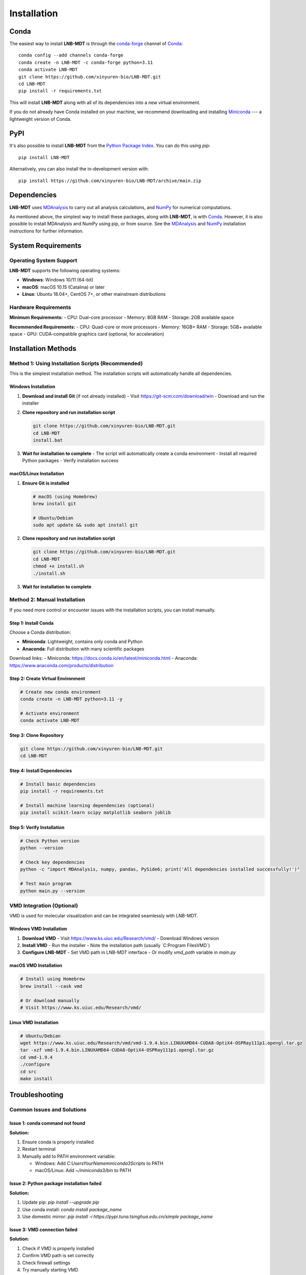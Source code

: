 Installation
============

Conda
-----

The easiest way to install **LNB-MDT** is through the `conda-forge
<https://anaconda.org/conda-forge>`__ channel of `Conda
<https://docs.conda.io/en/latest/index.html>`__::

    conda config --add channels conda-forge
    conda create -n LNB-MDT -c conda-forge python=3.11
    conda activate LNB-MDT
    git clone https://github.com/xinyuren-bio/LNB-MDT.git
    cd LNB-MDT
    pip install -r requirements.txt

This will install **LNB-MDT** along with all of its dependencies into a new virtual environment.

If you do not already have Conda installed on your machine, we recommend
downloading and installing `Miniconda <https://docs.conda.io/en/latest/miniconda.html>`__
--- a lightweight version of Conda.

PyPI
----

It's also possible to install **LNB-MDT** from the `Python Package
Index <https://pypi.org/>`__. You can do this using `pip`::

    pip install LNB-MDT

Alternatively, you can also install the in-development version with::

    pip install https://github.com/xinyuren-bio/LNB-MDT/archive/main.zip

Dependencies
------------

**LNB-MDT** uses `MDAnalysis <https://www.mdanalysis.org/>`__ to carry out all analysis
calculations, and `NumPy <https://numpy.org/>`__ for numerical computations.

As mentioned above, the simplest way to install these packages,
along with **LNB-MDT**, is with `Conda <https://docs.conda.io/en/latest/index.html>`__.
However, it is also possible to install MDAnalysis and NumPy using pip, or from source. See
the `MDAnalysis <https://userguide.mdanalysis.org/stable/installation.html>`_ and
`NumPy <https://numpy.org/install/>`_
installation instructions for further information.

System Requirements
-------------------

Operating System Support
~~~~~~~~~~~~~~~~~~~~~~~~

**LNB-MDT** supports the following operating systems:

- **Windows**: Windows 10/11 (64-bit)
- **macOS**: macOS 10.15 (Catalina) or later
- **Linux**: Ubuntu 18.04+, CentOS 7+, or other mainstream distributions

Hardware Requirements
~~~~~~~~~~~~~~~~~~~~~

**Minimum Requirements:**
- CPU: Dual-core processor
- Memory: 8GB RAM
- Storage: 2GB available space

**Recommended Requirements:**
- CPU: Quad-core or more processors
- Memory: 16GB+ RAM
- Storage: 5GB+ available space
- GPU: CUDA-compatible graphics card (optional, for acceleration)

Installation Methods
--------------------

Method 1: Using Installation Scripts (Recommended)
~~~~~~~~~~~~~~~~~~~~~~~~~~~~~~~~~~~~~~~~~~~~~~~~~~~

This is the simplest installation method. The installation scripts will automatically handle all dependencies.

Windows Installation
^^^^^^^^^^^^^^^^^^^^

1. **Download and install Git** (if not already installed)
   - Visit https://git-scm.com/download/win
   - Download and run the installer

2. **Clone repository and run installation script**
   
   .. code-block:: cmd

      git clone https://github.com/xinyuren-bio/LNB-MDT.git
      cd LNB-MDT
      install.bat

3. **Wait for installation to complete**
   - The script will automatically create a conda environment
   - Install all required Python packages
   - Verify installation success

macOS/Linux Installation
^^^^^^^^^^^^^^^^^^^^^^^^^^

1. **Ensure Git is installed**
   
   .. code-block:: bash

      # macOS (using Homebrew)
      brew install git
      
      # Ubuntu/Debian
      sudo apt update && sudo apt install git

2. **Clone repository and run installation script**
   
   .. code-block:: bash

      git clone https://github.com/xinyuren-bio/LNB-MDT.git
      cd LNB-MDT
      chmod +x install.sh
      ./install.sh

3. **Wait for installation to complete**

Method 2: Manual Installation
~~~~~~~~~~~~~~~~~~~~~~~~~~~~~~

If you need more control or encounter issues with the installation scripts, you can install manually.

Step 1: Install Conda
^^^^^^^^^^^^^^^^^^^^^

Choose a Conda distribution:

- **Miniconda**: Lightweight, contains only conda and Python
- **Anaconda**: Full distribution with many scientific packages

Download links:
- Miniconda: https://docs.conda.io/en/latest/miniconda.html
- Anaconda: https://www.anaconda.com/products/distribution

Step 2: Create Virtual Environment
^^^^^^^^^^^^^^^^^^^^^^^^^^^^^^^^^^

.. code-block:: bash

   # Create new conda environment
   conda create -n LNB-MDT python=3.11 -y
   
   # Activate environment
   conda activate LNB-MDT

Step 3: Clone Repository
^^^^^^^^^^^^^^^^^^^^^^^^^

.. code-block:: bash

   git clone https://github.com/xinyuren-bio/LNB-MDT.git
   cd LNB-MDT

Step 4: Install Dependencies
^^^^^^^^^^^^^^^^^^^^^^^^^^^^^

.. code-block:: bash

   # Install basic dependencies
   pip install -r requirements.txt
   
   # Install machine learning dependencies (optional)
   pip install scikit-learn scipy matplotlib seaborn joblib

Step 5: Verify Installation
^^^^^^^^^^^^^^^^^^^^^^^^^^^^

.. code-block:: bash

   # Check Python version
   python --version
   
   # Check key dependencies
   python -c "import MDAnalysis, numpy, pandas, PySide6; print('All dependencies installed successfully!')"
   
   # Test main program
   python main.py --version

VMD Integration (Optional)
~~~~~~~~~~~~~~~~~~~~~~~~~~

VMD is used for molecular visualization and can be integrated seamlessly with LNB-MDT.

Windows VMD Installation
^^^^^^^^^^^^^^^^^^^^^^^^^

1. **Download VMD**
   - Visit https://www.ks.uiuc.edu/Research/vmd/
   - Download Windows version

2. **Install VMD**
   - Run the installer
   - Note the installation path (usually `C:\Program Files\VMD\`)

3. **Configure LNB-MDT**
   - Set VMD path in LNB-MDT interface
   - Or modify `vmd_path` variable in `main.py`

macOS VMD Installation
^^^^^^^^^^^^^^^^^^^^^^^

.. code-block:: bash

   # Install using Homebrew
   brew install --cask vmd
   
   # Or download manually
   # Visit https://www.ks.uiuc.edu/Research/vmd/

Linux VMD Installation
^^^^^^^^^^^^^^^^^^^^^^^

.. code-block:: bash

   # Ubuntu/Debian
   wget https://www.ks.uiuc.edu/Research/vmd/vmd-1.9.4.bin.LINUXAMD64-CUDA8-OptiX4-OSPRay111p1.opengl.tar.gz
   tar -xzf vmd-1.9.4.bin.LINUXAMD64-CUDA8-OptiX4-OSPRay111p1.opengl.tar.gz
   cd vmd-1.9.4
   ./configure
   cd src
   make install

Troubleshooting
---------------

Common Issues and Solutions
~~~~~~~~~~~~~~~~~~~~~~~~~~~

Issue 1: conda command not found
^^^^^^^^^^^^^^^^^^^^^^^^^^^^^^^^

**Solution:**

1. Ensure conda is properly installed
2. Restart terminal
3. Manually add to PATH environment variable:

   - Windows: Add `C:\Users\YourName\miniconda3\Scripts` to PATH
   - macOS/Linux: Add `~/miniconda3/bin` to PATH

Issue 2: Python package installation failed
^^^^^^^^^^^^^^^^^^^^^^^^^^^^^^^^^^^^^^^^^^^^^^

**Solution:**

1. Update pip: `pip install --upgrade pip`
2. Use conda install: `conda install package_name`
3. Use domestic mirror: `pip install -i https://pypi.tuna.tsinghua.edu.cn/simple package_name`

Issue 3: VMD connection failed
^^^^^^^^^^^^^^^^^^^^^^^^^^^^^^^

**Solution:**

1. Check if VMD is properly installed
2. Confirm VMD path is set correctly
3. Check firewall settings
4. Try manually starting VMD

Issue 4: Insufficient memory
^^^^^^^^^^^^^^^^^^^^^^^^^^^^^

**Solution:**

1. Close other applications
2. Use smaller datasets for testing
3. Adjust analysis parameters (reduce frame count)
4. Use parallel processing options

Getting Help
------------

If you encounter issues during installation:

1. **Check log files**: Review logs generated by installation scripts
2. **Check system requirements**: Ensure all system requirements are met
3. **Search known issues**: Check GitHub Issues
4. **Contact support**: Send email to zy2310205@buaa.edu.cn

.. raw:: html

   <div style="background-color: #e3f2fd; padding: 20px; border-radius: 8px; margin: 20px 0; text-align: center;">
   <h3 style="color: #1976d2; margin-top: 0;">🎉 Installation Complete!</h3>
   <p>Congratulations! You have successfully installed LNB-MDT. You can now start using this powerful molecular dynamics analysis toolbox.</p>
   <p><strong>Next step:</strong> Check out the <a href="quickstart.html">Quick Start Guide</a> to learn basic usage.</p>
   </div>
